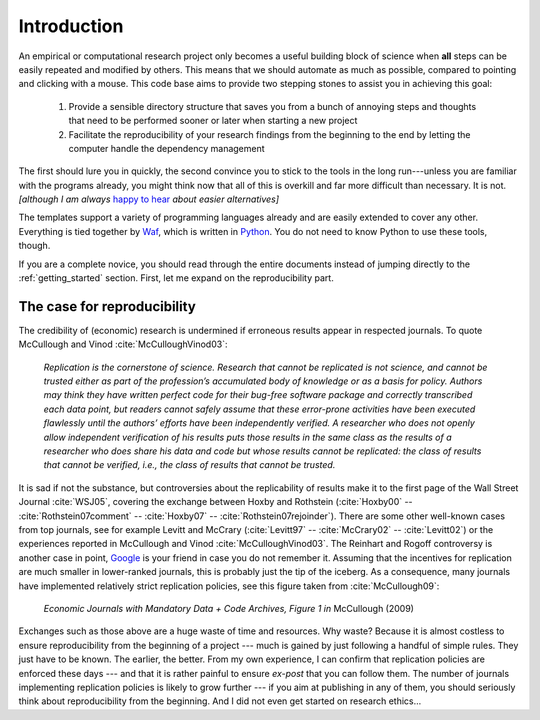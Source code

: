 .. _introduction:

************
Introduction
************

An empirical or computational research project only becomes a useful building block of science when **all** steps can be easily repeated and modified by others. This means that we should automate as much as possible, compared to pointing and clicking with a mouse. This code base aims to provide two stepping stones to assist you in achieving this goal:

    1. Provide a sensible directory structure that saves you from a bunch of annoying steps and thoughts that need to be performed sooner or later when starting a new project
    2. Facilitate the reproducibility of your research findings from the beginning to the end by letting the computer handle the dependency management

The first should lure you in quickly, the second convince you to stick to the tools in the long run---unless you are familiar with the programs already, you might think now that all of this is overkill and far more difficult than necessary. It is not. *[although I am always* `happy to hear <mailto:hmgaudecker@gmail.com>`_ *about easier alternatives]*

The templates support a variety of programming languages already and are easily extended to cover any other. Everything is tied together by `Waf <https://waf.io>`_, which is written in `Python <http://www.python.org/>`_. You do not need to know Python to use these tools, though.

If you are a complete novice, you should read through the entire documents instead of jumping directly to the :ref:`getting_started` section. First, let me expand on the reproducibility part.


The case for reproducibility
----------------------------

The credibility of (economic) research is undermined if erroneous results appear in respected journals. To quote McCullough and Vinod :cite:`McCulloughVinod03`:

    *Replication is the cornerstone of science. Research that cannot be replicated is not science, and cannot be trusted either as part of the profession’s accumulated body of knowledge or as a basis for policy. Authors may think they have written perfect code for their bug-free software package and correctly transcribed each data point, but readers cannot safely assume that these error-prone activities have been executed flawlessly until the authors’ efforts have been independently verified. A researcher who does not openly allow independent verification of his results puts those results in the same class as the results of a researcher who does share his data and code but whose results cannot be replicated: the class of results that cannot be verified, i.e., the class of results that cannot be trusted.*

It is sad if not the substance, but controversies about the replicability of results make it to the first page of the Wall Street Journal :cite:`WSJ05`, covering the exchange between Hoxby and Rothstein (:cite:`Hoxby00` -- :cite:`Rothstein07comment` -- :cite:`Hoxby07` -- :cite:`Rothstein07rejoinder`). There are some other well-known cases from top journals, see for example Levitt and McCrary (:cite:`Levitt97` -- :cite:`McCrary02` -- :cite:`Levitt02`) or the experiences reported in McCullough and Vinod :cite:`McCulloughVinod03`. The Reinhart and Rogoff controversy is another case in point, `Google <https://www.google.com/?gfe_rd=cr&ei=b3YEU4GqIcLa8gfGvYHQCA#q=reinhart+rogoff+excel>`_ is your friend in case you do not remember it. Assuming that the incentives for replication are much smaller in lower-ranked journals, this is probably just the tip of the iceberg. As a consequence, many journals have implemented relatively strict replication policies, see this figure taken from :cite:`McCullough09`:


.. figure:: python/examples/McCullough09Fig1.jpg
   :width: 35em

   *Economic Journals with Mandatory Data + Code Archives, Figure 1 in*  McCullough (2009)


Exchanges such as those above are a huge waste of time and resources. Why waste? Because it is almost costless to ensure reproducibility from the beginning of a project --- much is gained by just following a handful of simple rules. They just have to be known. The earlier, the better. From my own experience, I can confirm that replication policies are enforced these days --- and that it is rather painful to ensure *ex-post* that you can follow them. The number of journals implementing replication policies is likely to grow further --- if you aim at publishing in any of them, you should seriously think about reproducibility from the beginning. And I did not even get started on research ethics...


